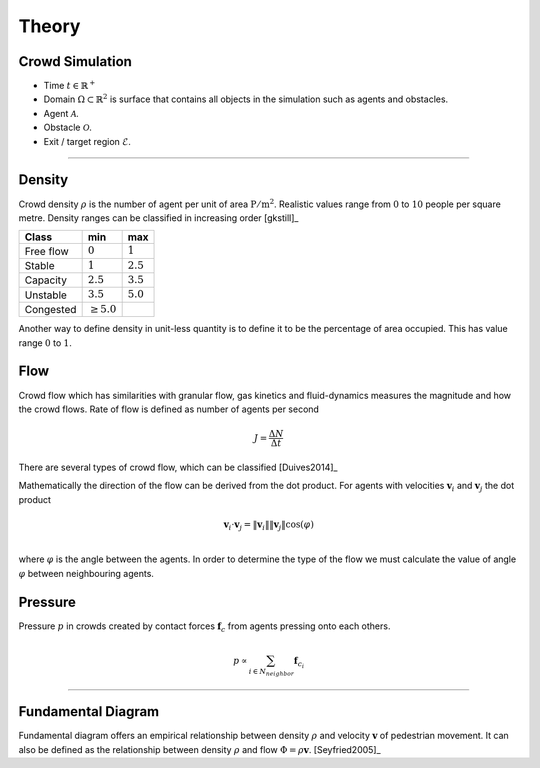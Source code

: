 Theory
======

Crowd Simulation
----------------

.. todo::
   General description about the theory and mathematics behind crowd simulations.

- Time :math:`t \in \mathbb{R}^{+}`
- Domain :math:`\Omega \subset \mathbb{R}^{2}` is surface that contains all objects in the simulation such as agents and obstacles.
- Agent :math:`\mathcal{A}`.
- Obstacle :math:`\mathcal{O}`.
- Exit / target region :math:`\mathcal{E}`.


----

.. todo::
   Documentation about different quantities related and observed in crowddynamics.


Density
-------
Crowd density :math:`\rho` is the number of agent per unit of area :math:`\mathrm{P / m^{2}}`. Realistic values range from :math:`0` to :math:`10` people per square metre. Density ranges can be classified in increasing order [gkstill]_

.. list-table::
   :header-rows: 1

   * - Class
     - min
     - max
   * - Free flow
     - :math:`0`
     - :math:`1`
   * - Stable
     - :math:`1`
     - :math:`2.5`
   * - Capacity
     - :math:`2.5`
     - :math:`3.5`
   * - Unstable
     - :math:`3.5`
     - :math:`5.0`
   * - Congested
     - :math:`\geq 5.0`
     -

Another way to define density in unit-less quantity is to define it to be the percentage of area occupied. This has value range :math:`0` to :math:`1`.


Flow
----
Crowd flow which has similarities with granular flow, gas kinetics and fluid-dynamics measures the magnitude and how the crowd flows. Rate of flow is defined as number of agents per second

.. math::
   J = \frac{\Delta N}{\Delta t}

There are several types of crowd flow, which can be classified [Duives2014]_

.. graphviz:: graphs/crowdflow.dot

Mathematically the direction of the flow can be derived from the dot product. For agents with velocities :math:`\mathbf{v}_{i}` and :math:`\mathbf{v}_{j}` the dot product

.. math::
   \mathbf{v}_{i} \cdot \mathbf{v}_{j} = \|\mathbf{v}_{i}\| \|\mathbf{v}_{j}\| \cos(\varphi) \\

where :math:`\varphi` is the angle between the agents. In order to determine the type of the flow we must calculate the value of angle :math:`\varphi` between neighbouring agents.


Pressure
--------
Pressure :math:`p` in crowds created by contact forces :math:`\mathbf{f}_{c}` from agents pressing onto each others.

.. math::
   p \propto \sum_{i \in N_{neighbor}} \mathbf{f}_{c_i}

----

Fundamental Diagram
-------------------
Fundamental diagram offers an empirical relationship between density :math:`\rho` and velocity :math:`\mathbf{v}` of pedestrian movement. It can also be defined as the relationship between density :math:`\rho` and flow :math:`\Phi = \rho \mathbf{v}`. [Seyfried2005]_

